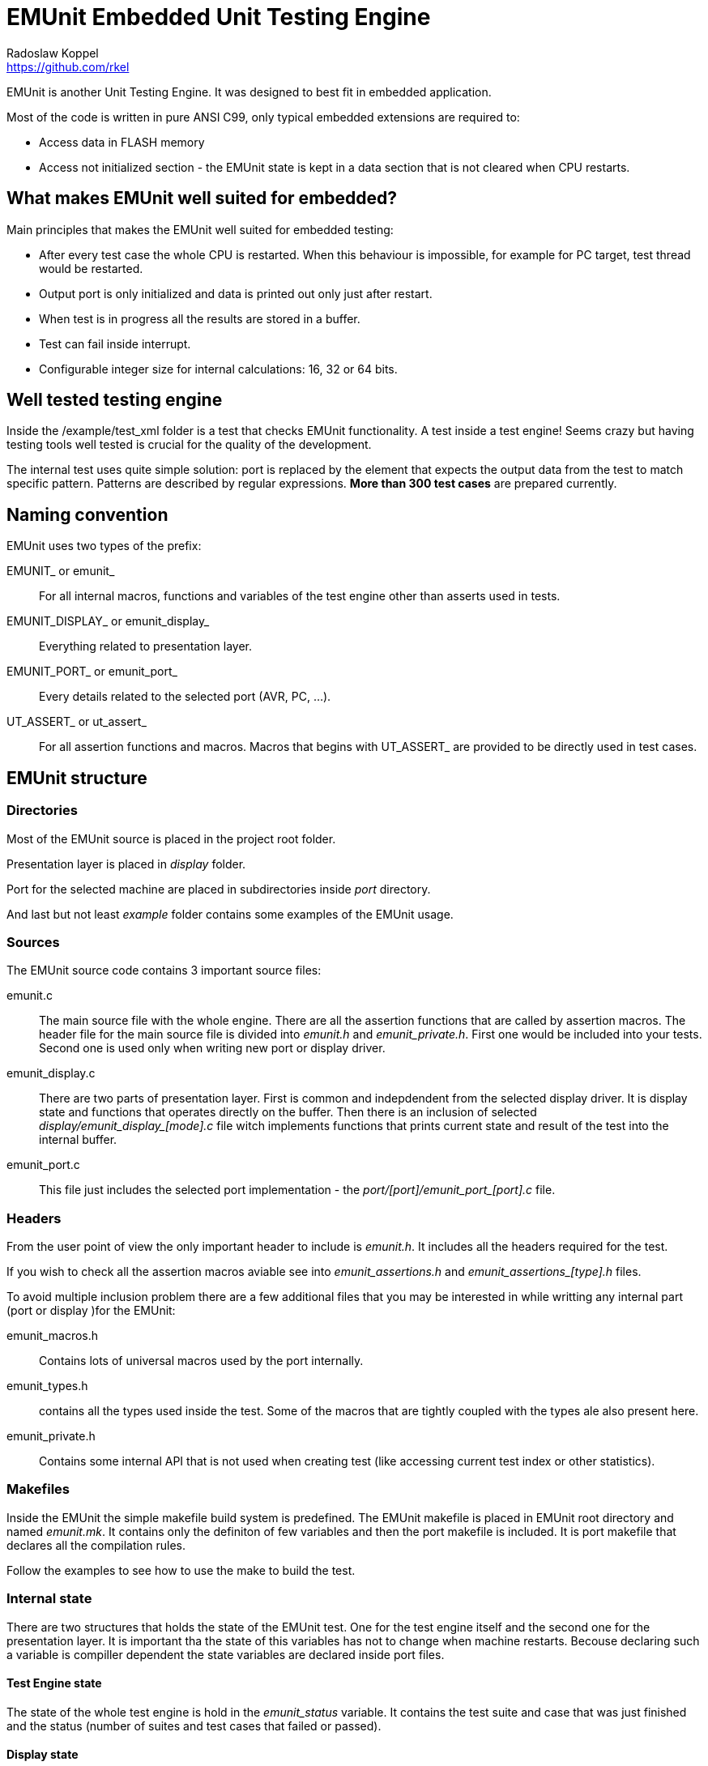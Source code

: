 = EMUnit Embedded Unit Testing Engine
Radoslaw Koppel <https://github.com/rkel>
:doctype: article
:lang: en

EMUnit is another Unit Testing Engine.
It was designed to best fit in embedded application.

Most of the code is written in pure ANSI C99, only typical embedded extensions are required to:

- Access data in FLASH memory
- Access not initialized section - the EMUnit state is kept in a data section that is not cleared when CPU restarts.


== What makes EMUnit well suited for embedded?

Main principles that makes the EMUnit well suited for embedded testing:

- After every test case the whole CPU is restarted. When this behaviour is impossible, for example for PC target, test thread would be restarted.
- Output port is only initialized and data is printed out only just after restart.
- When test is in progress all the results are stored in a buffer.
- Test can fail inside interrupt.
- Configurable integer size for internal calculations: 16, 32 or 64 bits.


== Well tested testing engine

Inside the /example/test_xml folder is a test that checks EMUnit functionality.
A test inside a test engine!
Seems crazy but having testing tools well tested is crucial for the quality of the development.

The internal test uses quite simple solution: port is replaced by the element that expects
the output data from the test to match specific pattern.
Patterns are described by regular expressions.
**More than 300 test cases** are prepared currently.


== Naming convention

EMUnit uses two types of the prefix:

EMUNIT_ or emunit_::
For all internal macros, functions and variables of the test engine other than asserts used in tests.

EMUNIT_DISPLAY_ or emunit_display_::
Everything related to presentation layer.

EMUNIT_PORT_ or emunit_port_::
Every details related to the selected port (AVR, PC, ...).


UT_ASSERT_ or ut_assert_::
For all assertion functions and macros.
Macros that begins with UT_ASSERT_ are provided to be directly used in test cases.


== EMUnit structure

=== Directories

Most of the EMUnit source is placed in the project root folder.

Presentation layer is placed in _display_ folder.

Port for the selected machine are placed in subdirectories inside _port_ directory.

And last but not least _example_ folder contains some examples of the EMUnit usage.

[[ch_sources]]
=== Sources

The EMUnit source code contains 3 important source files:

emunit.c::
The main source file with the whole engine.
There are all the assertion functions that are called by assertion macros.
The header file for the main source file is divided into _emunit.h_ and _emunit_private.h_.
First one would be included into your tests.
Second one is used only when writing new port or display driver.

emunit_display.c::
There are two parts of presentation layer.
First is common and indepdendent from the selected display driver.
It is display state and functions that operates directly on the buffer.
Then there is an inclusion of selected __display/emunit_display_[mode].c__ file
witch implements functions that prints current state and result of the test into the internal buffer.

emunit_port.c::
This file just includes the selected port implementation - the __port/[port]/emunit_port_[port].c__ file.

=== Headers

From the user point of view the only important header to include is __emunit.h__.
It includes all the headers required for the test.

If you wish to check all the assertion macros aviable see into __emunit_assertions.h__
and __emunit_assertions_[type].h__ files.

To avoid multiple inclusion problem there are a few additional files that you may be interested in
while writting any internal part (port or display )for the EMUnit:

emunit_macros.h::
Contains lots of universal macros used by the port internally.

emunit_types.h::
contains all the types used inside the test.
Some of the macros that are tightly coupled with the types ale also present here.

emunit_private.h::
Contains some internal API that is not used when creating test (like accessing current test index
or other statistics).


=== Makefiles
Inside the EMUnit the simple makefile build system is predefined.
The EMUnit makefile is placed in EMUnit root directory and named __emunit.mk__.
It contains only the definiton of few variables and then the port makefile is included.
It is port makefile that declares all the compilation rules.

Follow the examples to see how to use the make to build the test.


=== Internal state

There are two structures that holds the state of the EMUnit test.
One for the test engine itself and the second one for the presentation layer.
It is important tha the state of this variables has not to change when machine restarts.
Becouse declaring such a variable is compiller dependent the state variables are declared
inside port files.


==== Test Engine state

The state of the whole test engine is hold in the __emunit_status__ variable.
It contains the test suite and case that was just finished and the status
(number of suites and test cases that failed or passed).


==== Display state

The state of the presentation layer contains mainly the display buffer.
If anything was printed into the buffer while previous test run,
it can be flushed now.


=== Port

The port files are located in a directories inside port directory.

All port functions are mapped to the port specific inside __emunit_port.h__ file in the root directory.
There is special _arch_ directory that is not a real target.
There are files for specified architecture that are included into specific ports.


=== Display

The display files are located inside display directory.
Every display format implements just 2 files: __emunit_display_[mode].c__ and __emunit_display_[mode].h__ file.

All display functions are mapped inside __emunit_display.h__ file in the root directory.


=== Examples

All the examples are placed in the __example__ directory.

Currently there are following examples aviable:

simple::
Just a small example with only one suite.
The whole source is placed in single file.
It is prepared to smoke test of any created port.
It is easy to change the example to any port:
Open the makefile and change the *EMUNIT_PORT* variable.
The compiled output code would contain the port name.

test_xml::
The predefined test of the whole XML presentation layer.
It does not generate the output in the EMUnit format.
Instead it uses *regex* patterns to check if the flushed data matches the expected pattern.
This way more than 300 test are created.
Currently supports only PC target.


== Usage

Every test is composed from test suites.
Test suites are composed from test cases.
Every test suite contains two types of and cleanup functions.
One for suite and one for test.

suite initialisation and cleanup functions::
Suite initialisation and cleanup functions are called before the whole suite starts (before first test case)
and just after the whole suite ends (after last test case).

test initialisation and cleanup functions::
Test initialisation and cleanup functions are called before and after every test case.


The best tutorial how to use the EMUnit is inside __example__ directory.


=== Declaring and defining the tests

==== Test Case

Test case is just a void function without parameters.
Inside Test Case assertions are placed.
Assertion macros begins with UT_ASSERT prefix.
If any assertion inside the test fails - the test case function is interrupted and failed result is presented.

Example test function may be seen below:
[source,c]
------------------------
void test1(void)
{
	UT_ASSERT(true);
	UT_ASSERT_EQUAL(7, 4+3);
	UT_ASSERT_EQUAL(7, 4);
	UT_ASSERT(false);
}
------------------------

It fails in third assertion printing test result below:

[source,xml]
-----------------------
<testcase name="test1">
  <failure type="EQUAL" id="1">
    <file>main.c</file>
    <line>23</line>
    <details>
      <expected>7</expected>
      <actual>4</actual>
    </details>
  </failure>
</testcase>
-----------------------


==== Test Suite

Test Suite is a collection of Test Cases that are intended to test some common set of behaviours.
Suite contains a set of special functions:

suite_init::
Function that is called once when starting suite.
It is called before the first Test Case in the Test Suite.

suite_cleanup::
Function taht is called once after test suite is finished.
It is called after the last Test Case in the Test Suite.

test_init::
Function called before every single Test Case function.

test_cleanup::
Function called after every single Test Case function.

Test Suite is described, like below, by Test Suite descriptor array created by special set of macros.

[source,c]
-----------------------
UT_DESC_TS_BEGIN(my_suite, suite_init, suite_cleanup, test_init, test_cleanup)
	UT_DESC_TC(test1)
	UT_DESC_TC(test2)
	UT_DESC_TC(test3)
UT_DESC_TS_END();
-----------------------

Code above creates Test Suite descriptor named __my_suite__.
Before suite is started __suite_init__ function would be called.
After suite is finished __suite_cleanup__ function would be called.
The function __test_init__ would be called before every Test Suite function.
The function __test_cleanup__ would be called after every Test Suite function.

Whole suite above is contains 3 Test Cases:

- __test1__
- __test2__
- __test3__


==== Main Test descriptor

Main test descriptor creates global array with all the test suites.
It contains all the Test Suites.

[source,c]
------------------
UT_MAIN_TS_BEGIN()
	UT_MAIN_TS_ENTRY(my_suite1)
	UT_MAIN_TS_ENTRY(my_suite2)
	UT_MAIN_TS_ENTRY(my_suite3)
UT_MAIN_TS_END();
------------------

This would create test with 3 suites: __my_suite1__, __my_suite2__, __my_suite3__.

There are 2 possibilities for the Main Test descriptor: simple and complex case.
Botch are described in the sections below.


==== Simple case

In simple case there is rather limited number of Test Suites and all are declared in single file.
The at very bottom of the file, after all Test Case functions the Test Suite descriptors would be located.
And the Main Test descriptor would follow:

[source,c]
---------------------------
void test1(void)
{

}

// ...

UT_DESC_TS_BEGIN(my_suite1, suite1_init, suite1_cleanup, test1_init, test1_cleanup)
	UT_DESC_TC(test1)
	UT_DESC_TC(test2)
	UT_DESC_TC(test3)
UT_DESC_TS_END();

UT_DESC_TS_BEGIN(my_suite2, suite2_init, suite2_cleanup, test2_init, test2_cleanup)
	UT_DESC_TC(test4)
	UT_DESC_TC(test5)
	UT_DESC_TC(test6)
UT_DESC_TS_END();

UT_MAIN_TS_BEGIN()
	UT_MAIN_TS_ENTRY(my_suite1)
	UT_MAIN_TS_ENTRY(my_suite2)
UT_MAIN_TS_END();
---------------------------

And this is all we need in our source files to make test functional.
This scenario fits best simple tests.


==== Complex case

In complex scenario we have big test with many Test Cases in many Test Suites.
It is good idea then to split the Test Suites to multiple files.
Then at the bottom of every Test Suite file the Test Suite descriptor should be placed.
And the Main Test descriptor would be located in separate file.

This is how this may be archived:

.Example file test_suite1.c
[source,c]
---------------------------
void test1(void)
{

}

// ...

UT_DESC_TS_BEGIN(my_suite1, NULL, NULL, NULL, NULL)
    UT_DESC_TC(test1)
UT_DESC_TS_END;
---------------------------

.Example file suites.c
[source,c]
---------------------------
UT_DESC_TS_EXTERN(my_suite1);
UT_DESC_TS_EXTERN(my_suite2);

UT_MAIN_TS_BEGIN()
	UT_MAIN_TS_ENTRY(my_suite1)
	UT_MAIN_TS_ENTRY(my_suite2)
UT_MAIN_TS_END();
---------------------------

Compiling this two files (and adding another one for __my_suite2__) would allow the test to compile
and run like expected.


=== Building and running

The test is created in such a way that it requires only adding EMUnit root path to the compiler include directory.
Three source files are required to be added into compilation:

- __emunit.c__
- __emunit_display.c__
- __emunit_port.c__

See chapter&nbsp;<<ch_sources>> for more details about the files.

Template configuration files from __config__ subdirectory should be copied and modified in the test root directory.
Not all the config files are required.
Some of them are required only if the specific port is going to be used.
I think that the configuration files names are quite self explaining.

Configuration files is just a bunch of macro definition.
Thanks to #ifdef conditionals this definitions can be always overwritten by global definitions.
This makes it quite easy to select target or display during compilation from the makefile.

There is also simple makefile system to help with GCC build.

See __example__ directory for details but normally simple makefile like below would allow to build the test with ++make all++ command:

[source,makefile]
--------------------------
# Required by the EMUnit makefile
EMUNIT_DIR = ../..
EMUNIT_PORT = pcstdout
TARGET = $(EMUNIT_PORT)_simple
# Source files with the tests
SRC = main.c

# Required by the simavr port to compile
EXTRAINCDIRS = c:/code/simavr_dist/include
F_CPU = 4000000

# Include EMUnit building system
include $(EMUNIT_DIR)/emunit.mk
--------------------------

The output file is always a binnary generated for the target machine.
So it would be just an *exe* file for Windows machine.
It would be *elf* or *hex* file for bare metal embedded device.


=== Building and running example/xml_test

Current version of xml_test is prepared only to work on PC.
For the compilation following software is required:

- GCC compiler (for windows MSYS2 with MinGW64 or MinGW32 is preffered option).
- Make (for windows use the one from MSYS2).
- Python 2.7 - it is required to create complex tests source files basing on the templates.

Go to the [emunit]/example/xml_test and run ++make++.

The file __pctest_test.exe__ should be generated.
Just execute it to see the results.



== Available assertions

All the assertions begins with UT_ASSERT prefix.
Every assertion takes one argument at last - the actual value.
If the assertion takes only one argument, it is the assertion macro name that defines the expected value.

The assertion may take expected value also.
The expected value always directly proceeds the actual value.

Some assertions takes additional parameters, like delta assertions that takes also the allowed delta from the expected value.
Parameters are always placed first, before the expected value.

And last but not least, every assertion can have a message version.
The message version of the asserton takes additional format string and variable number of arguments in *printf* like format.
The message would be printed only if assertion fails.

See __emunit_assertions.h__ and __emunit_assertions_[mode].h__ files to check all the available assertion macros.


== Presentation layer

EMUnit was designed keeping it easy to define any other, text based, output format.
We are limited to text based format mainly because value of 0 has special meaning in the buffer.
User defined presentation layer has only to define a functions that write text into display buffer when selected display function is called.
The functionality of sending the buffer to the output is defined in the port.

There is currenlty one presentation layer predefined.


=== XML output format

The example of the generated test output is presented below:

[source,xml]
---------------------------
<?xml version="1.0" encoding="UTF-8"?>
<test name="EMUnit">
  <testsuite name="my_suite">
    <testcase name="test_all_passed">
    </testcase>
    <testcase name="test1">
      <failure type="EQUAL" id="1">
        <file>main.c</file>
        <line>44</line>
        <details>
          <expected>7</expected>
          <actual>4</actual>
        </details>
      </failure>
    </testcase>
    <testcase name="test2">
      <failure type="ASSERT" id="2">
        <file>main.c</file>
        <line>50</line>
        <msg>Test entities: &lt;&amp;&gt; may be failed 10 times</msg>
        <details>
          <expression>false</expression>
        </details>
      </failure>
    </testcase>
    <testcase name="test_long_string">
      <failure type="STRING" id="3">
        <file>main.c</file>
        <line>69</line>
        <details>
          <err_idx>34</err_idx>
          <expected><length>35</length>
            <val><skip cnt="3" />4567890abcdefghijklmnoprstuwvxy<err>Z</err></val></expected>
          <actual><length>35</length>
            <val><skip cnt="3" />4567890abcdefghijklmnoprstuwvxy<err>z</err></val></actual>
        </details>
      </failure>
    </testcase>
  </testsuite>
  <testsummary>
    <testsuite-stat>
      <total>1</total>
      <passed>0</passed>
      <failed>1</failed>
    </testsuite-stat>
    <testcase-stat>
      <total>4</total>
      <passed>1</passed>
      <failed>3</failed>
    </testcase-stat>
  </testsummary>
</test>
---------------------------

It contains the test witch is always named "EMUnit".
Inside we have suite in witch we have 4 tests:

- The first one, named "test_all_passed" is passed - no assertion information is presented.
- The second one: "test1" fails. Whe have "EQUAL" assertion type, so the actual value was different than the expected.
  All the assetion information is printed here - we have assertion header first, witch contains the file name, line number and detailed section.
  The contents of the detailed section depends on the assertion type witch failed.
- The third test: "test2" is "ASSERT" type - it means that expression fails.
  We have message version of the asertion, so the message section is presented in the header.
- The last one here is string assertion with string mismatch.
  Note the *<err>* marker inside the strings.
  It is here to make it easy to present the results in readable form - simple XSLT script is required.

The final section named "testsummary" is rather self explaining.

The example above is taken partialy from the output generated by __example/simple__.
Run it and test by yorself to check it.


== Status

Current status:

- Only AVR (simavr) and PC targets are supported.
- Only one output format is defined.
- If test fails inside interrupt runtime the cleanup function would be called from cleanup runtime.

The plans:

- hardware AVR over USART support.
- The ARM Cortex M support.
- Delta modulo assertions.
- More output formats.
- C mock generator in python (create or select and officially support one).
- Support for Keil and IAR.
- Provide XSLT script for nice result presentation.
